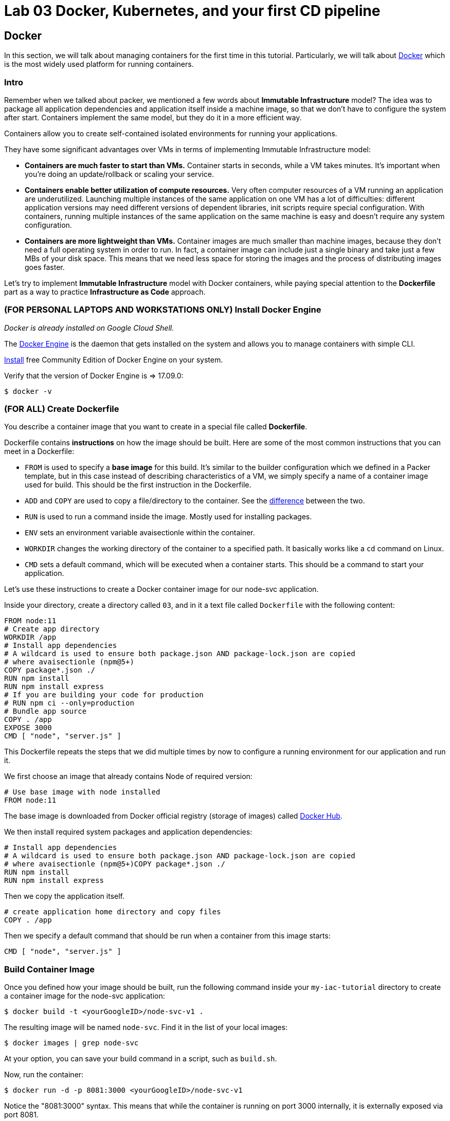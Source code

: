 :linkattrs:

= Lab 03 Docker, Kubernetes, and your first CD pipeline



== Docker

In this section, we will talk about managing containers for the first time in this tutorial.
Particularly, we will talk about https://www.docker.com/what-docker[Docker] which is the most widely used platform for running containers.

=== Intro

Remember when we talked about packer, we mentioned a few words about *Immutable Infrastructure* model?
The idea was to package all application dependencies and application itself inside a machine image, so that we don't have to configure the system after start.
Containers implement the same model, but they do it in a more efficient way.

Containers allow you to create self-contained isolated environments for running your applications.

They have some significant advantages over VMs in terms of implementing Immutable Infrastructure model:

* *Containers are much faster to start than VMs.* Container starts in seconds, while a VM takes minutes.
It's important when you're doing an update/rollback or scaling your service.
* *Containers enable better utilization of compute resources.* Very often computer resources of a VM running an application are underutilized.
Launching multiple instances of the same application on one VM has a lot of difficulties: different application versions may need different versions of dependent libraries, init scripts require special configuration.
With containers, running multiple instances of the same application on the same machine is easy and doesn't require any system configuration.
* *Containers are more lightweight than VMs.* Container images are much smaller than machine images, because they don't need a full operating system in order to run.
In fact, a container image can include just a single binary and take just a few MBs of your disk space.
This means that we need less space for storing the images and the process of distributing images goes faster.

Let's try to implement *Immutable Infrastructure* model with Docker containers, while paying special attention to the *Dockerfile* part as a way to practice *Infrastructure as Code* approach.

=== (FOR PERSONAL LAPTOPS AND WORKSTATIONS ONLY) Install Docker Engine

_Docker is already installed on Google Cloud Shell._

The https://docs.docker.com/engine/docker-overview/#docker-engine[Docker Engine] is the daemon that gets installed on the system and allows you to manage containers with simple CLI.

https://www.docker.com/community-edition[Install] free Community Edition of Docker Engine on your system.

Verify that the version of Docker Engine is \=> 17.09.0:

[source,bash]
----
$ docker -v
----

=== (FOR ALL) Create Dockerfile

You describe a container image that you want to create in a special file called *Dockerfile*.

Dockerfile contains *instructions* on how the image should be built.
Here are some of the most common instructions that you can meet in a Dockerfile:

* `FROM` is used to specify a *base image* for this build.
It's similar to the builder configuration which we defined in a Packer template, but in this case instead of describing characteristics of a VM, we simply specify a name of a container image used for build.
This should be the first instruction in the Dockerfile.
* `ADD` and `COPY` are used to copy a file/directory to the container.
See the https://stackoverflow.com/questions/24958140/what-is-the-difference-between-the-copy-and-add-commands-in-a-dockerfile[difference] between the two.
* `RUN` is used to run a command inside the image.
Mostly used for installing packages.
* `ENV` sets an environment variable avaisectionle within the container.
* `WORKDIR` changes the working directory of the container to a specified path.
It basically works like a `cd` command on Linux.
* `CMD` sets a default command, which will be executed when a container starts.
This should be a command to start your application.

Let's use these instructions to create a Docker container image for our node-svc application.

Inside your directory, create a directory called `03`, and in it a text file called `Dockerfile` with the following content:

----
FROM node:11
# Create app directory
WORKDIR /app
# Install app dependencies
# A wildcard is used to ensure both package.json AND package-lock.json are copied
# where avaisectionle (npm@5+)
COPY package*.json ./
RUN npm install
RUN npm install express
# If you are building your code for production
# RUN npm ci --only=production
# Bundle app source
COPY . /app
EXPOSE 3000
CMD [ "node", "server.js" ]
----

This Dockerfile repeats the steps that we did multiple times by now to configure a running environment for our application and run it.

We first choose an image that already contains Node of required version:

----
# Use base image with node installed
FROM node:11
----

The base image is downloaded from Docker official registry (storage of images) called https://hub.docker.com/[Docker Hub].

We then install required system packages and application dependencies:

----
# Install app dependencies
# A wildcard is used to ensure both package.json AND package-lock.json are copied
# where avaisectionle (npm@5+)COPY package*.json ./
RUN npm install
RUN npm install express
----

Then we copy the application itself.

----
# create application home directory and copy files
COPY . /app
----

Then we specify a default command that should be run when a container from this image starts:

----
CMD [ "node", "server.js" ]
----

=== Build Container Image

Once you defined how your image should be built, run the following command inside your `my-iac-tutorial` directory to create a container image for the node-svc application:

[source,bash]
----
$ docker build -t <yourGoogleID>/node-svc-v1 .
----

The resulting image will be named `node-svc`.
Find it in the list of your local images:

[source,bash]
----
$ docker images | grep node-svc
----

At your option, you can save your build command in a script, such as `build.sh`.

Now, run the container:

[source,bash]
----
$ docker run -d -p 8081:3000 <yourGoogleID>/node-svc-v1
----

Notice the "8081:3000" syntax.
This means that while the container is running on port 3000 internally, it is externally exposed via port 8081.

Again, you may wish to save this in a script, such as `run.sh`.

Now, test the container:

[source,bash]
----
$ curl localhost:8081
Successful request.
----

Again, you may wish to save this in a script, such as `test.sh`.

=== Save and commit the work

Save and commit the files created in this section.

=== Conclusion

In this section, you adopted containers for running your application.
This is a different type of technology from what we used to deal with in the previous sections.
Nevertheless, we use Infrastructure as Code approach here, too.

We describe the configuration of our container image in a Dockerfile using Dockerfile's syntax.
We then save that Dockefile in our application repository.
This way we can build the application image consistently across any environments.

Destroy the current playground before moving on to the next section, through `docker ps`, `docker kill`, `docker images`, and `docker rmi`.
In the example below, the container is named "beautiful_pascal".
Yours will be different.
Follow the example, substituting yours.

[source,bash]
----
$ docker ps
CONTAINER ID        IMAGE                      COMMAND                  CREATED             STATUS              PORTS                    NAMES
64e60b7b0c81        charlestbetz/node-svc-v1   "docker-entrypoint.s…"   10 minutes ago      Up 10 minutes       0.0.0.0:8081->3000/tcp   beautiful_pascal
$ docker kill beautiful_pascal
$ docker images
# returns list of your images
$ docker rmi <one or more image names> -f
----

Next: xref:09-docker-compose.adoc[Docker Compose]
== Docker Compose
In the last section, we learned how to create Docker container images using Dockerfile and implementing Infrastructure as Code approach.

This time we'll learn how to describe in code and manage our local container infrastructure with https://docs.docker.com/compose/overview/[Docker Compose].

=== Intro

Remember how in the previous section we had to use a lot of `docker` CLI commands in order to run our application locally?
Specifically, we had to create a network for containers to communicate, a volume for container with MongoDB, launch MongoDB container, launch our application container.

This is a lot of manual work and we only have 2 containers in our setup.
Imagine how much work it would be to run a microservices application which includes a dozen of services.

To make the management of our local container infrastructure easier and more reliable, we need a tool that would allow us to describe the desired state of a local environment and then it would create it from our description.

*Docker Compose* is exactly the tool we need.
Let's see how we can use it.

=== (FOR PERSONAL LAPTOPS AND WORKSTATIONS ONLY) Install Docker Compose

Follow the official documentation on https://docs.docker.com/compose/install/[how to install Docker Compose] on your system.

Verify that installed version of Docker Compose is \=> 1.18.0:

[source,bash]
----
$ docker-compose -v
----

=== Describe Local Container Infrastructure

Docker Compose could be compared to Terraform, but it manages only Docker container infrastructure.
It allows us to start containers, create networks and volumes, pass environment variables to containers, publish ports, etc.

Let's use Docker Compose https://docs.docker.com/compose/compose-file/[declarative syntax] to describe what our local container infrastructure should look like.

Create a file called `docker-compose.yml` inside your `iac-tutorial` repo with the following content:

[source,yml]
----
version: '3.3'

# define services (containers) that should be running
services:
  mongo-database:
    image: mongo:3.2
    # what volumes to attach to this container
    volumes:
      - mongo-data:/data/db
    # what networks to attach this container
    networks:
     - raddit-network

  raddit-app:
    # path to Dockerfile to build an image and start a container
    build: .
    environment:
      - DATABASE_HOST=mongo-database
    ports:
      - 9292:9292
    networks:
     - raddit-network
    # start raddit-app only after mongod-database service was started
    depends_on:
      - mongo-database

# define volumes to be created
volumes:
  mongo-data:
# define networks to be created
networks:
  raddit-network:
----

In this compose file, we define 3 sections for configuring different components of our container  infrastructure.

Under the *services* section we define what containers we want to run.
We give each service a `name` and pass the options such as what `image` to use to launch container for this service, what `volumes` and `networks` should be attached to this container.

If you look at `mongo-database` service definition, you should find it to be very similar to the docker command that we used to start MongoDB container in the previous section:

[source,bash]
----
$ docker run --name mongo-database \
    --volume mongo-data:/data/db \
    --network raddit-network \
    --detach mongo:3.2
----

So the syntax of Docker Compose can be easily understood by a person not even familiar with it https://docs.docker.com/compose/compose-file/#service-configuration-reference[the documentation].

`raddit-app` services configuration is a bit different from MongoDB service in a way that we specify a `build` option instead of `image` to build the container image from a Dockerfile before starting a container:

[source,yml]
----
raddit-app:
  # path to Dockerfile to build an image and start a container
  build: .
  environment:
    - DATABASE_HOST=mongo-database
  ports:
    - 9292:9292
  networks:
    - raddit-network
  # start raddit-app only after mongod-database service was started
  depends_on:
    - mongo-database
----

Also, note the `depends_on` option which allows us to tell Docker Compose that this `raddit-app` service depends on `mongo-database` service and should be started after `mongo-database` container was launched.

The other two top-level sections in this file are  *volumes* and *networks*.
They are used to define volumes and networks that should be created:

[source,yml]
----
# define volumes to be created
volumes:
  mongo-data:
# define networks to be created
networks:
  raddit-network:
----

These basically correspond to the commands that we used in the previous section to create a named volume and a network:

[source,bash]
----
$ docker volume create mongo-data
$ docker network create raddit-network
----

=== Create Local Infrastructure

Once you described the desired state of you infrastructure in `docker-compose.yml` file, tell Docker Compose to create it using the following command:

[source,bash]
----
$ docker-compose up
----

or use this command to run containers in the background:

[source,bash]
----
$ docker-compose up -d
----

=== Access Application

The application should be accessible to your as before via the web preview icon in Google Cloud Shell.
`curl localhost:9292` will at least dump out the HTML (not very pretty, but if you see HTML you know the service is working to some degree at least).

=== Save and commit the work

Save and commit the `docker-compose.yml` file created in this section into your `iac-tutorial` repo.

=== Conclusion

In this section, we learned how to use Docker Compose tool to implement Infrastructure as Code approach to managing a local container infrastructure.
This helped us automate and document the process of creating all the necessary components for running our containerized application.

If we keep created `docker-compose.yml` file inside the application repository, any of our colleagues can create the same container environment on any system with just one command.
This makes Docker Compose a perfect tool for creating local dev environments and simple application deployments.

To destroy the local playground, run the following command:

[source,bash]
----
$ docker-compose down --volumes
----

Next: xref:10-kubernetes.adoc[Kubernetes]

== Kubernetes

In the previous sections, we learned how to run Docker containers locally.
Running containers at scale is quite different and a special class of tools, known as *orchestrators*, are used for that task.

In this section, we'll take a look at the most popular Open Source orchestration platform called https://kubernetes.io/[Kubernetes] and see how it implements Infrastructure as Code model.

=== Intro

We used Docker Compose to consistently create container infrastructure on one machine (our local machine).
However, our production environment may include tens or hundreds of VMs to have enough capacity to provide service to a large number of users.
What do you do in that case?

Running Docker Compose on each VM from the cluster seems like a lot of work.
Besides, if you want your containers running on different hosts to communicate with each other it requires creation of a special type of network called `overlay`, which you can't create using only Docker Compose.

Moreover, questions arise as to:

* how to load balance containerized applications?
* how to perform container health checks and ensure the required number of containers is running?

The world of containers is very different from the world of virtual machines and needs a special platform for management.

Kubernetes is the most widely used orchestration platform for running and managing containers at scale.
It solves the common problems (some of which we've mentioned above) related to running containers on multiple hosts.
And we'll see in this section that it uses the Infrastructure as Code approach to managing container infrastructure.

Let's try to run our `raddit` application on a Kubernetes cluster.

=== (FOR PERSONAL LAPTOPS AND WORKSTATIONS ONLY) Install Kubectl

Kubectl is installed on the Google Cloud Shell.

https://kubernetes.io/docs/reference/kubectl/overview/[Kubectl] is command line tool that we will use to run commands against the Kubernetes cluster.

You can install `kubectl` onto your system as part of Google Cloud SDK by running the following command:

[source,bash]
----
$ gcloud components install kubectl
----

Check the version of kubectl to make sure it is installed:

[source,bash]
----
$ kubectl version
----

=== Infrastructure as Code project

Create a new directory called `kubernetes` inside your `iac-tutorial` repo, which we'll use to save the work done in this section.

=== Describe Kubernetes cluster in Terraform

We'll use https://cloud.google.com/kubernetes-engine/[Google Kubernetes Engine] (GKE) service to deploy a Kubernetes cluster of 3 nodes.

We'll describe a Kubernetes cluster using Terraform so that we can manage it through code.

Create a directory named `terraform` inside `kubernetes` directory.
Create three files within it:

[source,bash]
----
variables.tf
terraform.tfvars
main.tf
----

==== variables.tf

[source,bash]
----
# Provider configuration variables
variable "project_id" {
  description = "Project ID in GCP"
}

variable "region" {
  description = "Region in which to manage GCP resources"
}

# Cluster configuration variables
variable "cluster_name" {
  description = "The name of the cluster, unique within the project and zone"
}

variable "zone" {
  description = "The zone in which nodes specified in initial_node_count should be created in"
}
----

==== terraform.tfvars

[source,bash]
----
// define provider configuration variables
project_id = "some-project-ID"         # project in which to create a cluster
region = "some-google-region"                       # region in which to create a cluster

// define Kubernetes cluster variables
cluster_name = "iac-tutorial-cluster"        # cluster name
zone = "some-google-zone"                      # zone in which to create a cluster nodes
----

==== main.tf

[source,bash]
----
resource "google_container_cluster" "primary" {
  name               = "${var.cluster_name}"
   location          = "${var.zone}"
  initial_node_count = 3

  master_auth {
    username = ""
    password = ""

    client_certificate_config {
      issue_client_certificate = false
    }
  }

  # configure kubectl to talk to the cluster
  provisioner "local-exec" {
    command = "gcloud container clusters get-credentials ${var.cluster_name} --zone ${var.zone} --project ${var.project_id}"
  }

  node_config {
    oauth_scopes = [
      "https://www.googleapis.com/auth/compute",
      "https://www.googleapis.com/auth/devstorage.read_only",
      "https://www.googleapis.com/auth/logging.write",
      "https://www.googleapis.com/auth/monitoring",
    ]

    metadata = {
      disable-legacy-endpoints = "true"
    }

    tags = ["iac-kubernetes"]
  }

  timeouts {
    create = "30m"
    update = "40m"
  }
}

# create firewall rule to allow access to application
resource "google_compute_firewall" "nodeports" {
  name    = "node-port-range"
  network = "default"

  allow {
    protocol = "tcp"
    ports    = ["30000-32767"]
  }
  source_ranges = ["0.0.0.0/0"]
}
----

We'll use this Terraform code to create a Kubernetes cluster.

=== Create Kubernetes Cluster

`main.tf` holds all the information about the cluster that should be created.
It's parameterized using Terraform https://www.terraform.io/intro/getting-started/variables.html[input variables] which allow you to easily change configuration parameters.

Look into `terraform.tfvars` file which contains definitions of the input variables and change them if necessary.
You'll most probably want to change `project_id` value.

----
// define provider configuration variables
project_id = "infrastructure-as-code"         # project in which to create a cluster
region = "europe-west1"                       # region in which to create a cluster

// define Kubernetes cluster variables
cluster_name = "iac-tutorial-cluster"        # cluster name
zone = "europe-west1-b"                      # zone in which to create a cluster nodes
----

After you've defined the variables, run Terraform inside `kubernetes/terraform` to create a Kubernetes cluster consisting of 2 nodes (VMs for running our application containers).

[source,bash]
----
$ gcloud services enable container.googleapis.com # enable Kubernetes Engine API
$ terraform init
$ terraform apply
----

Wait until Terraform finishes creation of the cluster.
It can take about 3-5 minutes.

Check that the cluster is running and `kubectl` is properly configured to communicate with it by fetching cluster information:

[source,bash]
----
$ kubectl cluster-info

Kubernetes master is running at https://35.200.56.100
GLBCDefaultBackend is running at https://35.200.56.100/api/v1/namespaces/kube-system/services/default-http-backend/proxy
...
----

=== Deployment manifest

Kubernetes implements Infrastructure as Code approach to managing container infrastructure.
It uses special entities called *objects* to represent the `desired state` of your cluster.
With objects you can describe

* What containerized applications are running (and on which nodes)
* The compute resources avaisectionle to those applications
* The policies around how those applications behave, such as restart policies, upgrades, and fault-tolerance

By creating an object, you're effectively telling the Kubernetes system what you want your cluster's workload to look like;
this is your cluster's `desired state`.
Kubernetes then makes sure that the cluster's actual state meets the desired state described in the object.

Most of the times, you describe the object in a `.yaml` file called `manifest` and then give it to `kubectl` which in turn is responsible for relaying that information to Kubernetes via its API.

*Deployment object* represents an application running on your cluster.
We'll use it to run containers of our applications.

Create a directory called `manifests` inside `kubernetes` directory.
Create a `deployments.yaml` file inside it with the following content:

[source,yaml]
----
apiVersion: apps/v1beta1 # implies the use of kubernetes 1.7
                         # use apps/v1beta2 for kubernetes 1.8
kind: Deployment
metadata:
  name: raddit-deployment
spec:
  replicas: 2
  selector:
    matchsectionels:
      app: raddit
  template:
    metadata:
      sectionels:
        app: raddit
    spec:
      containers:
      - name: raddit
        image: dmacademy/raddit
        env:
        - name: DATABASE_HOST
          value: mongo-service
---
apiVersion: apps/v1beta1 # implies the use of kubernetes 1.7
                         # use apps/v1beta2 for kubernetes 1.8
kind: Deployment
metadata:
  name: mongo-deployment
spec:
  replicas: 1
  selector:
    matchsectionels:
      app: mongo
  template:
    metadata:
      sectionels:
        app: mongo
    spec:
      containers:
      - name: mongo
        image: mongo:3.2
----

In this file we describe two `Deployment objects` which define what application containers and in what quantity should be run.
The Deployment objects have the same structure so I'll briefly go over only one of them.

Each Kubernetes object has 4 required fields:

* `apiVersion` - Which version of the Kubernetes API you're using to create this object.
You'll need to change that if you're using Kubernetes API version different than 1.7 as in this example.
* `kind` - What kind of object you want to create.
In this case we create a Deployment object.
* `metadata` - Data that helps uniquely identify the object.
In this example, we give the deployment object a name according to the name of an application it's used to run.
* `spec` - describes the `desired state` for the object.
`Spec` configuration will differ from object to object, because different objects are used for different purposes.

In the Deployment object's spec we specify, how many `replicas` (instances of the same application) we want to run and what those applications are (`selector`)

[source,yml]
----
spec:
  replicas: 2
  selector:
    matchsectionels:
      app: raddit
----

In our case, we specify that we want to be running 2 instances of applications that have a sectionel `app=raddit`.
*sectionels* are used to give identifying attributes to Kubernetes objects and can be then used by *sectionel selectors* for objects selection.

We also specify a `Pod template` in the spec configuration.
*Pods* are lower level objects than Deployments and are used to run only `a single instance of application`.
In most cases, Pod is equal to a container, although you can run multiple containers in a single Pod.

The `Pod template` which is a Pod object's definition nested inside the Deployment object.
It has the required object fields such as `metadata` and `spec`, but it doesn't have `apiVersion` and `kind` fields as those would be redundant in this case.
When we create a Deployment object, the Pod object(s) will be created as well.
The number of Pods will be equal to the number of `replicas` specified.
The Deployment object ensures that the right number of Pods (`replicas`) is always running.

In the Pod object definition (`Pod template`) we specify container information such as a container image name, a container name, which is used by Kubernetes to run the application.
We also add sectionels to identify what application this Pod object is used to run, this sectionel value is then used by the `selector` field in the Deployment object to select the right Pod object.

[source,yaml]
----
  template:
    metadata:
      sectionels:
        app: raddit
    spec:
      containers:
      - name: raddit
        image: dmacademy/raddit
        env:
        - name: DATABASE_HOST
          value: mongo-service
----

Notice how we also pass an environment variable to the container.
`DATABASE_HOST` variable tells our application how to contact the database.
We define `mongo-service` as its value to specify the name of the Kubernetes service to contact (more about the Services will be in the next section).

Container images will be downloaded from Docker Hub in this case: the generic mongo container and the raddit image uploaded to the dmacademy organization.

_It would be nice if we could use the locally built raddit image.
Extra credit for anyone who can figure out how to do that._

=== Create Deployment Objects

Run a kubectl command to create Deployment objects inside your Kubernetes cluster (make sure to provide the correct path to the manifest file):

[source,bash]
----
$ kubectl apply -f manifests/deployments.yaml
----

Check the deployments and pods that have been created:

[source,bash]
----
$ kubectl get deploy
$ kubectl get pods
----

=== Service manifests

Running applications at scale means running _multiple containers spread across multiple VMs_.

This arises questions such as: How do we load balance between all of these application containers?
How do we provide a single entry point for the application so that we could connect to it via that entry point instead of connecting to a particular container?

These questions are addressed by the *Service* object in Kubernetes.
A Service is an abstraction which you can use to logically group containers (Pods) running in you cluster, that all provide the same functionality.

When a Service object is created, it is assigned a unique IP address called `clusterIP` (a single entry point for our application).
Other Pods can then be configured to talk to the Service, and the Service will load balance the requests to containers (Pods) that are members of that Service.

We'll create a Service for each of our applications, i.e.
`raddit` and `MondoDB`.
Create a file called `services.yaml` inside `kubernetes/manifests` directory with the following content:

[source,yaml]
----
apiVersion: v1
kind: Service
metadata:
  name: raddit-service
spec:
  type: NodePort
  selector:
    app: raddit
  ports:
  - protocol: TCP
    port: 9292
    targetPort: 9292
    nodePort: 30100
---
apiVersion: v1
kind: Service
metadata:
  name: mongo-service
spec:
  type: ClusterIP
  selector:
    app: mongo
  ports:
  - protocol: TCP
    port: 27017
    targetPort: 27017
----

In this manifest, we describe 2 Service objects of different types.
You should be already familiar with the general object structure, so I'll just go over the `spec` field which defines the desired state of the object.

The `raddit` Service has a NodePort type:

[source,yaml]
----
spec:
  type: NodePort
----

This type of Service makes the Service accessible on each Node's IP at a static port (NodePort).
We use this type to be able to contact the `raddit` application later from outside the cluster.

`selector` field is used to identify a set of Pods to which to route packets that the Service receives.
In this case, Pods that have a sectionel `app=raddit` will become part of this Service.

[source,yaml]
----
  selector:
    app: raddit
----

The `ports` section specifies the port mapping between a Service and Pods that are part of this Service and also contains definition of a node port number (`nodePort`) which we will use to reach the Service from outside the cluster.

[source,yaml]
----
  ports:
  - protocol: TCP
    port: 9292
    targetPort: 9292
    nodePort: 30100
----

The requests that come to any of your cluster nodes' public IP addresses on the specified `nodePort` will be routed to the `raddit` Service cluster-internal IP address.
The Service, which is listening on port 9292 (`port`) and is accessible within the cluster on this port, will then route the packets to the `targetPort` on one of the Pods which is part of this Service.

`mongo` Service is only different in its type.
`ClusterIP` type of Service will make the Service accessible on the cluster-internal IP, so you won't be able to reach it from outside the cluster.

=== Create Service Objects

Run a kubectl command to create Service objects inside your Kubernetes cluster (make sure to provide the correct path to the manifest file):

[source,bash]
----
$ kubectl apply -f manifests/services.yaml
----

Check that the services have been created:

[source,bash]
----
$ kubectl get svc
----

=== Access Application

Because we used `NodePort` type of service for the `raddit` service, our application should accessible to us on the IP address of any of our cluster nodes.

Get a list of IP addresses of your cluster nodes:

[source,bash]
----
$ gcloud --format="value(networkInterfaces[0].accessConfigs[0].natIP)" compute instances list --filter="tags.items=iac-kubernetes"
----

Use any of your nodes public IP addresses and the node port `30100` which we specified in the service object definition to reach the `raddit` application in your browser.

=== Save and commit the work

Save and commit the `kubernetes` folder created in this section into your `iac-tutorial` repo.

=== Conclusion

In this section, we learned about Kuberenetes - a popular orchestration platform which simplifies the process of running containers at scale.
We saw how it implements the Infrastructure as Code approach in the form of `objects` and `manifests` which allow you to describe in code the desired state of your container infrastructure which spans a cluster of VMs.

To destroy the Kubernetes cluster, run the following command inside `kubernetes/terraform` directory:

[source,bash]
----
$ terraform destroy
----

Next: xref:50-what-is-iac.adoc[What is Infrastructure as Code]

